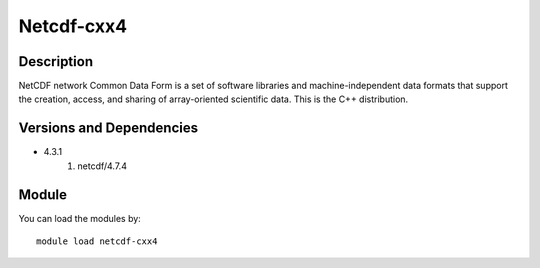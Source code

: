 .. _backbone-label:

Netcdf-cxx4
==============================

Description
~~~~~~~~
NetCDF network Common Data Form is a set of software libraries and machine-independent data formats that support the creation, access, and sharing of array-oriented scientific data. This is the C++ distribution.

Versions and Dependencies
~~~~~~~~
- 4.3.1
   #. netcdf/4.7.4

Module
~~~~~~~~
You can load the modules by::

    module load netcdf-cxx4

